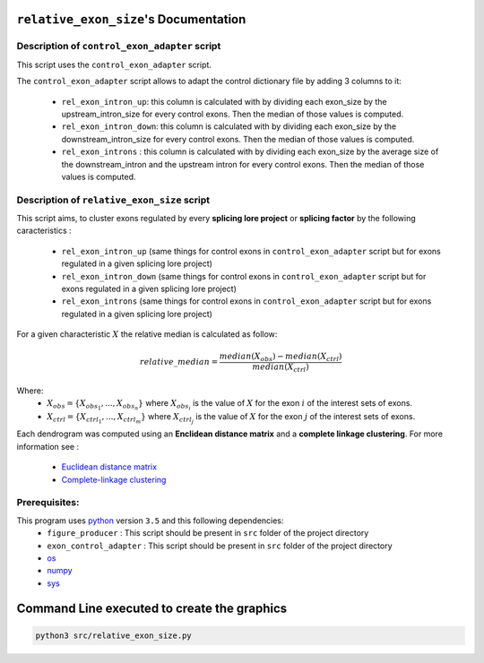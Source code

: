 ``relative_exon_size``'s Documentation
============================================

Description of ``control_exon_adapter`` script
----------------------------------------------

This script uses the ``control_exon_adapter`` script.

The ``control_exon_adapter`` script allows to adapt the control dictionary file by adding 3 columns to it:

  * ``rel_exon_intron_up``: this column is calculated with by dividing each exon_size by the upstream_intron_size for every control exons. Then the median of those values is computed.
  * ``rel_exon_intron_down``: this column is calculated with by dividing each exon_size by the downstream_intron_size for every control exons. Then the median of those values is computed.
  * ``rel_exon_introns`` : this column is calculated with by dividing each exon_size by the average size of the downstream_intron and the upstream intron for every control exons. Then the median of those values is computed.

Description of ``relative_exon_size`` script
----------------------------------------------

This script aims, to cluster exons regulated by every **splicing lore project** or **splicing factor** by the following caracteristics :

  *  ``rel_exon_intron_up`` (same things for control exons in ``control_exon_adapter`` script but for exons regulated in a given splicing lore project)
  * ``rel_exon_intron_down``  (same things for control exons in ``control_exon_adapter`` script but for exons regulated in a given splicing lore project)
  * ``rel_exon_introns``  (same things for control exons in ``control_exon_adapter`` script but for exons regulated in a given splicing lore project)


For a given characteristic :math:`X` the relative median is calculated as follow:

.. math::

  relative\_median = \frac{median(X_{obs}) - median(X_{ctrl})}{median(X_{ctrl})}

Where:
  * :math:`X_{obs} = \{ {X_{{obs}_1}, ..., X_{{obs}_n}} \}`  where :math:`X_{{obs}_i}` is the value of :math:`X` for the exon :math:`i` of the interest sets of exons.
  * :math:`X_{ctrl} = \{{X_{{ctrl}_1}, ..., X_{{ctrl}_m}}\}`  where :math:`X_{{ctrl}_j}` is the value of :math:`X` for the exon :math:`j` of the interest sets of exons.


Each dendrogram was computed using an **Enclidean distance matrix** and a **complete linkage clustering**.
For more information see :

  * `Euclidean distance matrix <https://en.wikipedia.org/wiki/Euclidean_distance_matrix>`_
  * `Complete-linkage clustering <https://en.wikipedia.org/wiki/Complete-linkage_clustering>`_


Prerequisites:
--------------

This program uses `python <https://www.python.org>`_ version ``3.5`` and this following dependencies:
  * ``figure_producer`` : This script should be present in ``src`` folder of the project directory
  * ``exon_control_adapter`` : This script should be present in ``src`` folder of the project directory
  * `os <https://docs.python.org/3.5/library/os.html>`_
  * `numpy <http://www.numpy.org/>`_
  * `sys <https://docs.python.org/3.5/library/sys.html>`_


Command Line executed to create the graphics
============================================


.. code:: bash

  python3 src/relative_exon_size.py
